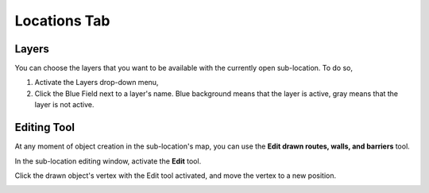 Locations Tab
=============

Layers
------

You can choose the layers that you want to be available with the currently open sub-location. To do so,

#. Activate the Layers drop-down menu,
#. Click the Blue Field next to a layer's name. Blue background means that the layer is active, gray means that the layer is not active.

|image4|

Editing Tool
------------

At any moment of object creation in the sub-location's map, you can use
the **Edit drawn routes, walls, and barriers** tool.

In the sub-location editing window, activate the **Edit** tool.

|image5|

Click the drawn object's vertex with the Edit tool activated, and move the vertex to a new position.

|image6|

.. |image5| image:: _static/edit-drawn.png
.. |image6| image:: _static/edit-drawn-action.png
.. |image4| image:: _static/selecting-layers.png